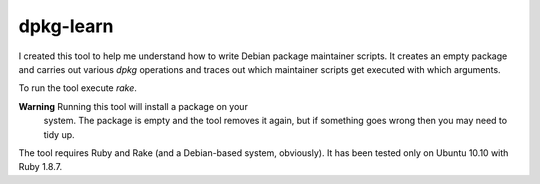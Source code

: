 ============
 dpkg-learn
============

I created this tool to help me understand how to write Debian package
maintainer scripts. It creates an empty package and carries out
various `dpkg` operations and traces out which maintainer scripts get
executed with which arguments.

To run the tool execute `rake`.

**Warning** Running this tool will install a package on your
  system. The package is empty and the tool removes it again, but if
  something goes wrong then you may need to tidy up.

The tool requires Ruby and Rake (and a Debian-based system,
obviously). It has been tested only on Ubuntu 10.10 with Ruby 1.8.7.
